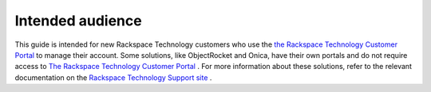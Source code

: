 .. _intended_audience:

===================
Intended audience
===================

This guide is intended for new Rackspace Technology customers who use
the `the Rackspace Technology Customer Portal <login.rackspace.com>`_
to manage their account. Some solutions, like ObjectRocket and Onica,
have their own portals and do not require access to
`The Rackspace Technology Customer Portal <login.rackspace.com>`_ .
For more information
about these solutions, refer to the relevant documentation
on the `Rackspace Technology Support site <https://docs.rackspace.com/docs/>`_ .
